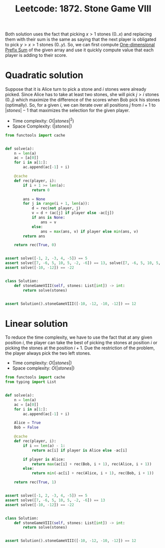 :PROPERTIES:
:ID:       EDB33A76-BB4D-4432-83F2-F602EE24F026
:END:
#+TITLE: Leetcode: 1872. Stone Game VIII

Both solution uses the fact that picking $x>1$ stones ($0..x$) and replacing them with their sum is the same as saying that the next player is obligated to pick $y>x>1$ stones ($0..y$).  So, we can first compute [[id:1E82ABF5-661B-47CC-8656-26B50FE472B8][One-dimensional Prefix Sum]] of the given array and use it quickly compute value that each player is adding to their score.

* Quadratic solution

Suppose that it is Alice turn to pick a stone and $i$ stones were already picked.  Since Alice has to take at least two stones, she will pick $j>i$ stones ($0..j$) which maximize the difference of the scores when Bob pick his stones (optimally).  So, for a given $i$, we can iterate over all positions $j$ from $i+1$ to $|stones|-1$ that maximizes the selection for the given player.

- Time complexity: $O(|stones|^2)$
- Space Complexity: $(|stones|)$

#+begin_src python
  from functools import cache


  def solve(a):
      n = len(a)
      ac = [a[0]]
      for i in a[1:]:
          ac.append(ac[-1] + i)

      @cache
      def rec(player, i):
          if i + 1 >= len(a):
              return 0

          ans = None
          for j in range(i + 1, len(a)):
              d = rec(not player, j)
              v = d + (ac[j] if player else -ac[j])
              if ans is None:
                  ans = v
              else:
                  ans = max(ans, v) if player else min(ans, v)
          return ans

      return rec(True, 0)


  assert solve([-1, 2, -3, 4, -5]) == 5
  assert solve([7, -6, 5, 10, 5, -2, -6]) == 13, solve([7, -6, 5, 10, 5, -2, -6])
  assert solve([-10, -12]) == -22


  class Solution:
      def stoneGameVIII(self, stones: List[int]) -> int:
          return solve(stones)


  assert Solution().stoneGameVIII([-10, -12, -10, -12]) == 12
#+end_src

* Linear solution

To reduce the time complexity, we have to use the fact that at any given position $i$, the player can take the best of picking the stones at position $i$ or picking the stones at the position $i+1$.  Due the restriction of the problem, the player always pick the two left stones.

- Time complexity: $O(|stones|)$
- Space complexity: $O(|stones|)$

#+begin_src python
  from functools import cache
  from typing import List


  def solve(a):
      n = len(a)
      ac = [a[0]]
      for i in a[1:]:
          ac.append(ac[-1] + i)

      Alice = True
      Bob = False

      @cache
      def rec(player, i):
          if i == len(a) - 1:
              return ac[i] if player is Alice else -ac[i]

          if player is Alice:
              return max(ac[i] + rec(Bob, i + 1), rec(Alice, i + 1))
          else:
              return min(-ac[i] + rec(Alice, i + 1), rec(Bob, i + 1))

      return rec(True, 1)


  assert solve([-1, 2, -3, 4, -5]) == 5
  assert solve([7, -6, 5, 10, 5, -2, -6]) == 13
  assert solve([-10, -12]) == -22


  class Solution:
      def stoneGameVIII(self, stones: List[int]) -> int:
          return solve(stones)


  assert Solution().stoneGameVIII([-10, -12, -10, -12]) == 12
#+end_src

#+RESULTS:
: None
